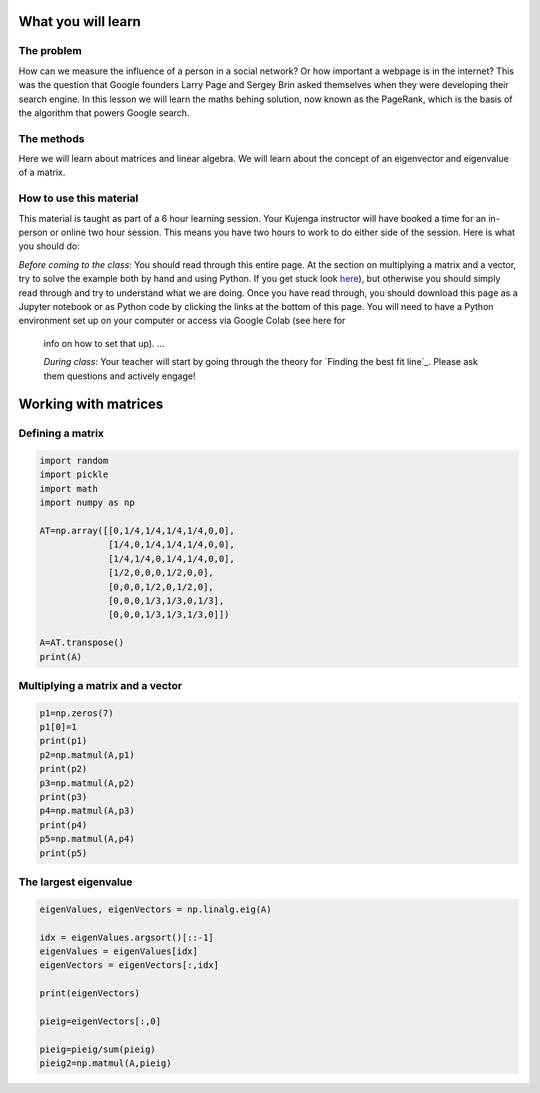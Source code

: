 
.. DO NOT EDIT.
.. THIS FILE WAS AUTOMATICALLY GENERATED BY SPHINX-GALLERY.
.. TO MAKE CHANGES, EDIT THE SOURCE PYTHON FILE:
.. "gallery/lesson4/plot_influencer.py"
.. LINE NUMBERS ARE GIVEN BELOW.

.. only:: html

    .. note::
        :class: sphx-glr-download-link-note

        Click :ref:`here <sphx_glr_download_gallery_lesson4_plot_influencer.py>`
        to download the full example code

.. rst-class:: sphx-glr-example-title

.. _sphx_glr_gallery_lesson4_plot_influencer.py:


.. _google:

What you will learn
===================

The problem
-----------

How can we measure the influence of a person in a social network? Or how important a webpage is in the internet? This was the question 
that Google founders Larry Page and Sergey Brin asked themselves when they were developing their search engine. 
In this lesson we will learn the maths behing solution, now known as the PageRank, which is the basis of the algorithm 
that powers Google search.

The methods
-----------------

Here we will learn about matrices and linear algebra. We will learn about the concept of an eigenvector and eigenvalue of a matrix.

How to use this material
------------------------

This material is taught as part of a 6 hour learning session. Your Kujenga instructor will have booked 
a time for an in-person or online two hour session. This means you have two hours to work to do either side of the
session. Here is what you should do:

*Before coming to the class*: You should read through this entire page. At the section on multiplying a matrix and a vector, 
try to solve the example both by hand and using Python. If you get stuck look `here <LINK NEEDED>`_), but otherwise you should 
simply read through and try to understand what we are doing. Once you have read through, you should 
download this page as a Jupyter notebook or as Python code by clicking the links at the bottom of this page.
You will need to have a Python environment set up on your computer or access via Google Colab (see here for
 info on how to set that up). ...

 *During class*: Your teacher will start by going through the theory for `Finding the best fit line`_. 
 Please ask them questions and actively engage! 

Working with matrices
=====================


Defining a matrix
-----------------

.. GENERATED FROM PYTHON SOURCE LINES 45-63

.. code-block:: default



    import random
    import pickle
    import math
    import numpy as np

    AT=np.array([[0,1/4,1/4,1/4,1/4,0,0],
                 [1/4,0,1/4,1/4,1/4,0,0],
                 [1/4,1/4,0,1/4,1/4,0,0],
                 [1/2,0,0,0,1/2,0,0],
                 [0,0,0,1/2,0,1/2,0],
                 [0,0,0,1/3,1/3,0,1/3],
                 [0,0,0,1/3,1/3,1/3,0]])

    A=AT.transpose()
    print(A)





.. rst-class:: sphx-glr-script-out

 .. code-block:: none

    [[0.         0.25       0.25       0.5        0.         0.
      0.        ]
     [0.25       0.         0.25       0.         0.         0.
      0.        ]
     [0.25       0.25       0.         0.         0.         0.
      0.        ]
     [0.25       0.25       0.25       0.         0.5        0.33333333
      0.33333333]
     [0.25       0.25       0.25       0.5        0.         0.33333333
      0.33333333]
     [0.         0.         0.         0.         0.5        0.
      0.33333333]
     [0.         0.         0.         0.         0.         0.33333333
      0.        ]]




.. GENERATED FROM PYTHON SOURCE LINES 64-66

Multiplying a matrix and a vector
---------------------------------

.. GENERATED FROM PYTHON SOURCE LINES 66-81

.. code-block:: default


    p1=np.zeros(7)
    p1[0]=1
    print(p1)
    p2=np.matmul(A,p1)
    print(p2)
    p3=np.matmul(A,p2)
    print(p3)
    p4=np.matmul(A,p3)
    print(p4)
    p5=np.matmul(A,p4)
    print(p5)







.. rst-class:: sphx-glr-script-out

 .. code-block:: none

    [1. 0. 0. 0. 0. 0. 0.]
    [0.   0.25 0.25 0.25 0.25 0.   0.  ]
    [0.25   0.0625 0.0625 0.25   0.25   0.125  0.    ]
    [0.15625    0.078125   0.078125   0.26041667 0.26041667 0.125
     0.04166667]
    [0.16927083 0.05859375 0.05859375 0.26388889 0.26388889 0.14409722
     0.04166667]




.. GENERATED FROM PYTHON SOURCE LINES 82-84

The largest eigenvalue
----------------------

.. GENERATED FROM PYTHON SOURCE LINES 84-98

.. code-block:: default



    eigenValues, eigenVectors = np.linalg.eig(A)

    idx = eigenValues.argsort()[::-1]   
    eigenValues = eigenValues[idx]
    eigenVectors = eigenVectors[:,idx]

    print(eigenVectors)

    pieig=eigenVectors[:,0]

    pieig=pieig/sum(pieig)
    pieig2=np.matmul(A,pieig)




.. rst-class:: sphx-glr-script-out

 .. code-block:: none

    [[ 3.59110061e-01 -3.30296037e-01  5.42080749e-01 -7.56114190e-02
      -8.16496581e-01  1.88084758e-15 -4.22158527e-01]
     [ 1.19703354e-01 -4.58261272e-01 -3.90709698e-01 -6.66262600e-01
       4.08248290e-01 -6.26949192e-16  1.40719509e-01]
     [ 1.19703354e-01 -4.58261272e-01 -3.90709698e-01  7.41874019e-01
       4.08248290e-01 -9.27884805e-16  1.40719509e-01]
     [ 5.98516768e-01  1.74081297e-01  2.85701640e-01 -8.00269714e-17
       2.75134232e-16 -3.76169515e-16  2.81439018e-01]
     [ 5.98516768e-01  1.74081297e-01  2.85701640e-01  3.34980431e-16
       7.51586196e-16  1.25389838e-17 -3.51798772e-01]
     [ 3.36665682e-01  5.06327346e-01  1.36007424e-01  4.18414003e-16
       1.12737929e-15 -7.07106781e-01  6.33237790e-01]
     [ 1.12221894e-01  3.92328642e-01 -4.68072058e-01 -6.58713110e-16
      -2.60370932e-15  7.07106781e-01 -4.22158527e-01]]





.. rst-class:: sphx-glr-timing

   **Total running time of the script:** ( 0 minutes  0.003 seconds)


.. _sphx_glr_download_gallery_lesson4_plot_influencer.py:

.. only:: html

  .. container:: sphx-glr-footer sphx-glr-footer-example


    .. container:: sphx-glr-download sphx-glr-download-python

      :download:`Download Python source code: plot_influencer.py <plot_influencer.py>`

    .. container:: sphx-glr-download sphx-glr-download-jupyter

      :download:`Download Jupyter notebook: plot_influencer.ipynb <plot_influencer.ipynb>`


.. only:: html

 .. rst-class:: sphx-glr-signature

    `Gallery generated by Sphinx-Gallery <https://sphinx-gallery.github.io>`_
